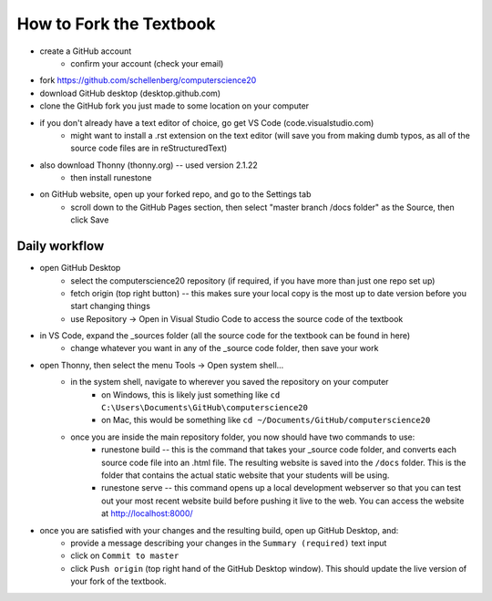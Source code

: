 How to Fork the Textbook
=========================

- create a GitHub account
	- confirm your account (check your email)
- fork https://github.com/schellenberg/computerscience20
- download GitHub desktop (desktop.github.com)
- clone the GitHub fork you just made to some location on your computer
- if you don't already have a text editor of choice, go get VS Code (code.visualstudio.com)
	- might want to install a .rst extension on the text editor (will save you from making dumb typos, as all of the source code files are in reStructuredText)

- also download Thonny (thonny.org) -- used version 2.1.22
	- then install runestone

- on GitHub website, open up your forked repo, and go to the Settings tab
	- scroll down to the GitHub Pages section, then select "master branch /docs folder" as the Source, then click Save


Daily workflow
---------------

- open GitHub Desktop
	- select the computerscience20 repository (if required, if you have more than just one repo set up)
	- fetch origin (top right button) -- this makes sure your local copy is the most up to date version before you start changing things
	- use Repository -> Open in Visual Studio Code to access the source code of the textbook

- in VS Code, expand the _sources folder (all the source code for the textbook can be found in here)
	- change whatever you want in any of the _source code folder, then save your work

- open Thonny, then select the menu Tools -> Open system shell...
	- in the system shell, navigate to wherever you saved the repository on your computer
		- on Windows, this is likely just something like ``cd C:\Users\Documents\GitHub\computerscience20``
		- on Mac, this would be something like ``cd ~/Documents/GitHub/computerscience20``
	- once you are inside the main repository folder, you now should have two commands to use:
		- runestone build -- this is the command that takes your _source code folder, and converts each source code file into an .html file. The resulting website is saved into the ``/docs`` folder. This is the folder that contains the actual static website that your students will be using.
		- runestone serve -- this command opens up a local development webserver so that you can test out your most recent website build before pushing it live to the web. You can access the website at http://localhost:8000/

- once you are satisfied with your changes and the resulting build, open up GitHub Desktop, and:
	- provide a message describing your changes in the ``Summary (required)`` text input
	- click on ``Commit to master``
	- click ``Push origin`` (top right hand of the GitHub Desktop window). This should update the live version of your fork of the textbook.

